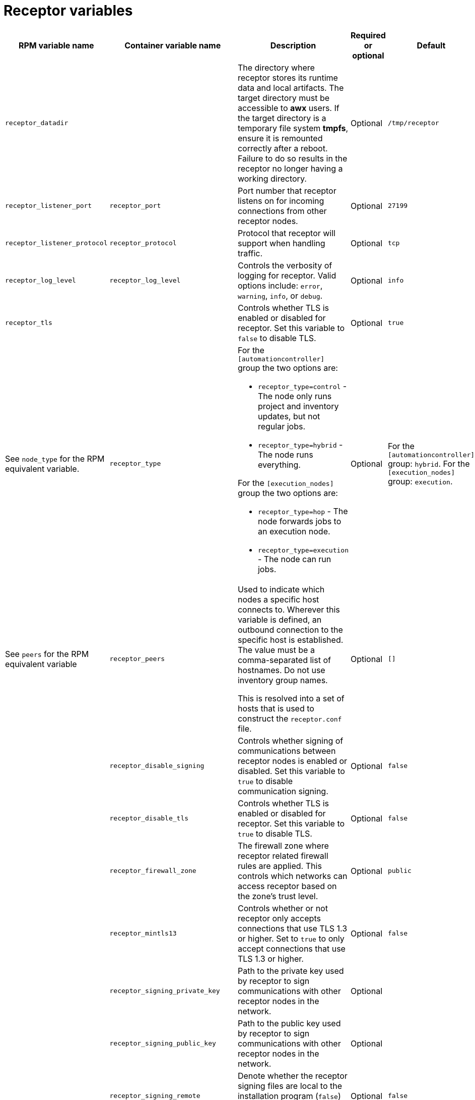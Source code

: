 :_mod-docs-content-type: REFERENCE

[id="receptor-variables"]

= Receptor variables

[cols="25%,25%,30%,10%,10%",options="header"]
|===
| RPM variable name | Container variable name | Description | Required or optional | Default

| `receptor_datadir`
| 
| The directory where receptor stores its runtime data and local artifacts. 
The target directory must be accessible to *awx* users. 
If the target directory is a temporary file system *tmpfs*, ensure it is remounted correctly after a reboot. Failure to do so results in the receptor no longer having a working directory.
| Optional
| `/tmp/receptor`

| `receptor_listener_port` 
| `receptor_port` 
| Port number that receptor listens on for incoming connections from other receptor nodes.
| Optional
| `27199`

| `receptor_listener_protocol` 
| `receptor_protocol` 
| Protocol that receptor will support when handling traffic.
| Optional
| `tcp`

| `receptor_log_level`
| `receptor_log_level` 
| Controls the verbosity of logging for receptor. 
Valid options include: `error`, `warning`, `info`, or `debug`.
| Optional
| `info`

| `receptor_tls`
|
| Controls whether TLS is enabled or disabled for receptor.
Set this variable to `false` to disable TLS.
| Optional
| `true`

| See `node_type` for the RPM equivalent variable. 
| `receptor_type` 
a|
For the `[automationcontroller]` group the two options are:

* `receptor_type=control` - The node only runs project and inventory updates, but not regular jobs.
* `receptor_type=hybrid` - The node runs everything.

For the `[execution_nodes]` group the two options are:

* `receptor_type=hop` - The node forwards jobs to an execution node.
* `receptor_type=execution` - The node can run jobs.
| Optional
| For the `[automationcontroller]` group: `hybrid`. 
For the `[execution_nodes]` group: `execution`.

| See `peers` for the RPM equivalent variable 
| `receptor_peers` 
a| Used to indicate which nodes a specific host connects to. Wherever this variable is defined, an outbound connection to the specific host is established. The value must be a comma-separated list of hostnames. Do not use inventory group names.

This is resolved into a set of hosts that is used to construct the `receptor.conf` file. 

// No RPM equivalent section in RPM install guide
// This content is used in Containerized installation
ifdef::container-install[]
For more information, see link:{URLContainerizedInstall}/aap-containerized-installation#adding-execution-nodes_aap-containerized-installation[Adding execution nodes].
endif::container-install[]

| Optional
| `[]`

| 
| `receptor_disable_signing` 
| Controls whether signing of communications between receptor nodes is enabled or disabled. 
Set this variable to `true` to disable communication signing.
| Optional
| `false`

| 
| `receptor_disable_tls` 
| Controls whether TLS is enabled or disabled for receptor. 
Set this variable to `true` to disable TLS.
| Optional
| `false`

| 
| `receptor_firewall_zone` 
| The firewall zone where receptor related firewall rules are applied. This controls which networks can access receptor based on the zone's trust level.
| Optional
| `public`

|
| `receptor_mintls13` 
| Controls whether or not receptor only accepts connections that use TLS 1.3 or higher. 
Set to `true` to only accept connections that use TLS 1.3 or higher.
| Optional
| `false`

| 
| `receptor_signing_private_key` 
| Path to the private key used by receptor to sign communications with other receptor nodes in the network. 
| Optional
|

| 
| `receptor_signing_public_key` 
| Path to the public key used by receptor to sign communications with other receptor nodes in the network.
| Optional
|

| 
| `receptor_signing_remote` 
| Denote whether the receptor signing files are local to the installation program (`false`) or on the remote component server (`true`).
| Optional
| `false`

| 
| `receptor_tls_cert` 
| Path to the TLS certificate file for receptor. 
| Optional
|

| 
| `receptor_tls_key` 
| Path to the TLS key file for receptor. 
| Optional
|

| 
| `receptor_tls_remote` 
| Denote whether the receptor provided certificate files are local to the installation program (`false`) or on the remote component server (`true`).
| Optional
| `false`

| 
| `receptor_use_archive_compression`
| Controls whether archive compression is enabled or disabled for receptor. You can control this functionality globally by using `use_archive_compression`.
| Optional
| `true`

|===
